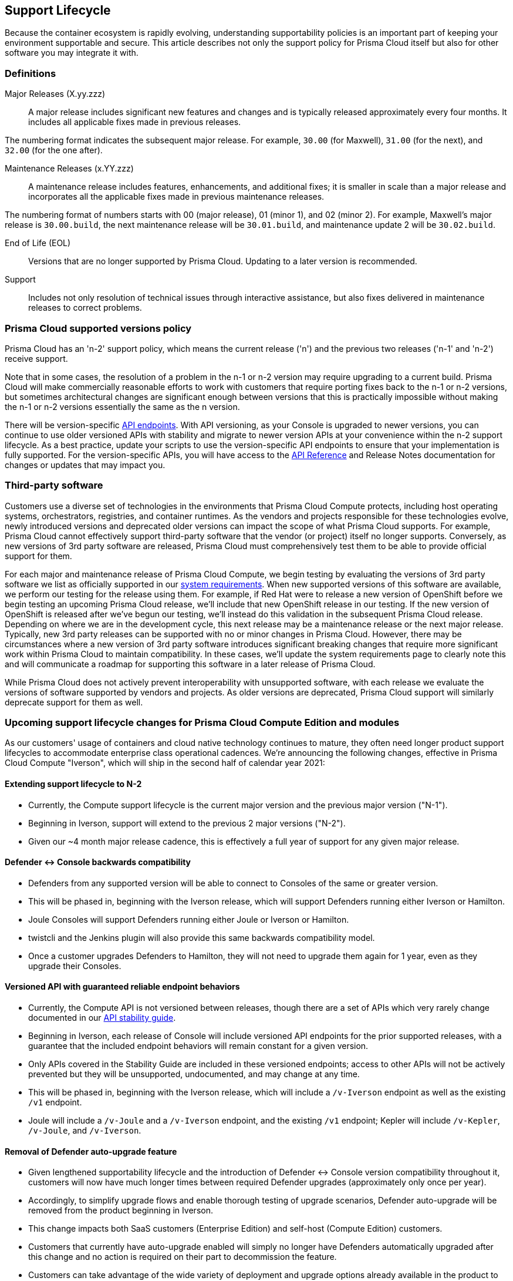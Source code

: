 [#rs-support-lifecycle]
== Support Lifecycle

Because the container ecosystem is rapidly evolving, understanding supportability policies is an important part of keeping your environment supportable and secure.
This article describes not only the support policy for Prisma Cloud itself but also for other software you may integrate it with.

[#definitions]
=== Definitions

Major Releases (X.yy.zzz)::
A major release includes significant new features and changes and is typically released approximately every four months. It includes all applicable fixes made in previous releases.

The numbering format indicates the subsequent major release. For example, `30.00` (for Maxwell), `31.00` (for the next), and `32.00` (for the one after).

Maintenance Releases (x.YY.zzz)::
A maintenance release includes features, enhancements, and additional fixes; it is smaller in scale than a major release and incorporates all the applicable fixes made in previous maintenance releases.

The numbering format of numbers starts with 00 (major release), 01 (minor 1), and 02 (minor 2). For example, Maxwell's major release is `30.00.build`, the next maintenance release will be `30.01.build`, and maintenance update 2 will be `30.02.build`.

End of Life (EOL)::
Versions that are no longer supported by Prisma Cloud.
Updating to a later version is recommended.

Support::
Includes not only resolution of technical issues through interactive assistance, but also fixes delivered in maintenance releases to correct problems.


[#prisma-cloud-supported-versions-policy]
=== Prisma Cloud supported versions policy

Prisma Cloud has an 'n-2' support policy, which means the current release ('n') and the previous two releases ('n-1' and 'n-2') receive support.

Note that in some cases, the resolution of a problem in the n-1 or n-2 version may require upgrading to a current build.
Prisma Cloud will make commercially reasonable efforts to work with customers that require porting fixes back to the n-1 or n-2 versions, but sometimes architectural changes are significant enough between versions that this is practically impossible without making the n-1 or n-2 versions essentially the same as the n version.

There will be version-specific https://pan.dev/compute/api/stable-endpoints/[API endpoints]. With API versioning, as your Console is upgraded to newer versions, you can continue to use older versioned APIs with stability and migrate to newer version APIs at your convenience within the n-2 support lifecycle.
As a best practice, update your scripts to use the version-specific API endpoints to ensure that your implementation is fully supported. For the version-specific APIs, you will have access to the https://pan.dev/compute/api/[API Reference] and Release Notes documentation for changes or updates that may impact you.


[#third-party-software]
=== Third-party software

Customers use a diverse set of technologies in the environments that Prisma Cloud Compute protects, including host operating systems, orchestrators, registries, and container runtimes.
As the vendors and projects responsible for these technologies evolve, newly introduced versions and deprecated older versions can impact the scope of what Prisma Cloud supports.
For example, Prisma Cloud cannot effectively support third-party software that the vendor (or project) itself no longer supports.
Conversely, as new versions of 3rd party software are released, Prisma Cloud must comprehensively test them to be able to provide official support for them.

For each major and maintenance release of Prisma Cloud Compute, we begin testing by evaluating the versions of 3rd party software we list as officially supported in our xref:./install/system-requirements.adoc[system requirements].
When new supported versions of this software are available, we perform our testing for the release using them.
For example, if Red Hat were to release a new version of OpenShift before we begin testing an upcoming Prisma Cloud release, we'll include that new OpenShift release in our testing.
If the new version of OpenShift is released after we've begun our testing, we'll instead do this validation in the subsequent Prisma Cloud release.
Depending on where we are in the development cycle, this next release may be a maintenance release or the next major release.
Typically, new 3rd party releases can be supported with no or minor changes in Prisma Cloud.
However, there may be circumstances where a new version of 3rd party software introduces significant breaking changes that require more significant work within Prisma Cloud to maintain compatibility.
In these cases, we'll update the system requirements page to clearly note this and will communicate a roadmap for supporting this software in a later release of Prisma Cloud.

While Prisma Cloud does not actively prevent interoperability with unsupported software, with each release we evaluate the versions of software supported by vendors and projects.
As older versions are deprecated, Prisma Cloud support will similarly deprecate support for them as well.


[#upcoming-support-lifecycle-changes-for-prisma-cloud-compute-edition-and-modules]
=== Upcoming support lifecycle changes for Prisma Cloud Compute Edition and modules

As our customers' usage of containers and cloud native technology continues to mature, they often need longer product support lifecycles to accommodate enterprise class operational cadences.
We're announcing the following changes, effective in Prisma Cloud Compute "Iverson", which will ship in the second half of calendar year 2021:


[#extending-support-lifecycle-to-n-2]
==== Extending support lifecycle to N-2

* Currently, the Compute support lifecycle is the current major version and the previous major version ("N-1").
* Beginning in Iverson, support will extend to the previous 2 major versions ("N-2").
* Given our ~4 month major release cadence, this is effectively a full year of support for any given major release.


[#defender---console-backwards-compatibility]
==== Defender +<->+ Console backwards compatibility

* Defenders from any supported version will be able to connect to Consoles of the same or greater version.
* This will be phased in, beginning with the Iverson release, which will support Defenders running either Iverson or Hamilton.
* Joule Consoles will support Defenders running either Joule or Iverson or Hamilton.
* twistcli and the Jenkins plugin will also provide this same backwards compatibility model.
* Once a customer upgrades Defenders to Hamilton, they will not need to upgrade them again for 1 year, even as they upgrade their Consoles.


[#versioned-api-with-guaranteed-reliable-endpoint-behaviors]
==== Versioned API with guaranteed reliable endpoint behaviors

* Currently, the Compute API is not versioned between releases, though there are a set of APIs which very rarely change documented in our https://pan.dev/compute/api/stable-endpoints/[API stability guide].
* Beginning in Iverson, each release of Console will include versioned API endpoints for the prior supported releases, with a guarantee that the included endpoint behaviors will remain constant for a given version.
* Only APIs covered in the Stability Guide are included in these versioned endpoints; access to other APIs will not be actively prevented but they will be unsupported, undocumented, and may change at any time.
* This will be phased in, beginning with the Iverson release, which will include a `/v-Iverson` endpoint as well as the existing `/v1` endpoint.
* Joule will include a `/v-Joule` and a `/v-Iverson` endpoint, and the existing `/v1` endpoint; Kepler will include `/v-Kepler`, `/v-Joule`, and `/v-Iverson`.


[#removal-of-defender-auto-upgrade-feature]
==== Removal of Defender auto-upgrade feature

* Given lengthened supportability lifecycle and the introduction of Defender +<->+ Console version compatibility throughout it, customers will now have much longer times between required Defender upgrades (approximately only once per year).
* Accordingly, to simplify upgrade flows and enable thorough testing of upgrade scenarios, Defender auto-upgrade will be removed from the product beginning in Iverson.
* This change impacts both SaaS customers (Enterprise Edition) and self-host (Compute Edition) customers.
* Customers that currently have auto-upgrade enabled will simply no longer have Defenders automatically upgraded after this change and no action is required on their part to decommission the feature.
* Customers can take advantage of the wide variety of deployment and upgrade options already available in the product to upgrade Defenders at their own pace to keep them within the new N-2 support lifecycle.